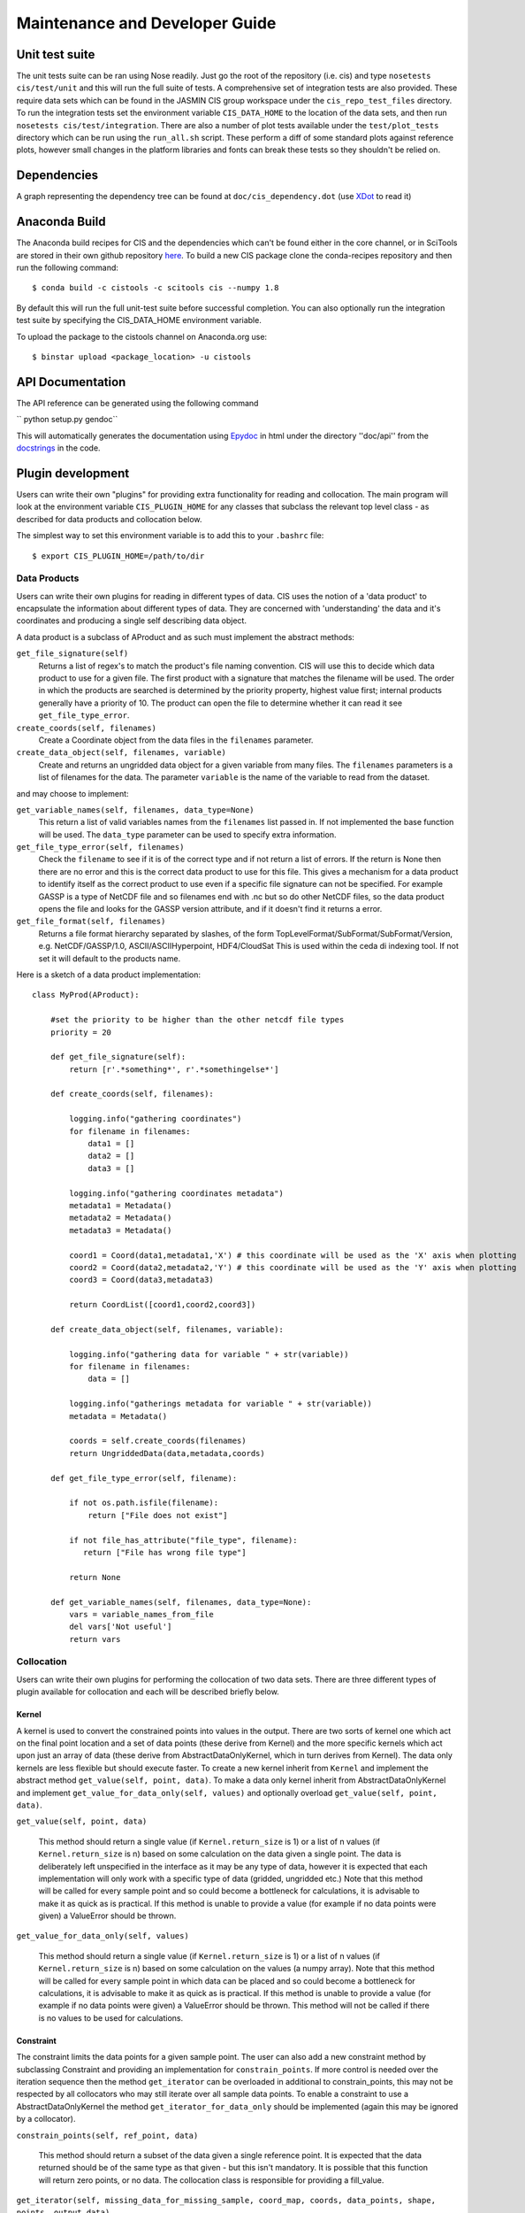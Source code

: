 ===============================
Maintenance and Developer Guide
===============================

Unit test suite
===============

The unit tests suite can be ran using Nose readily. Just go the root of the repository (i.e. cis) and type ``nosetests cis/test/unit`` and this will run the full suite of tests.
A comprehensive set of integration tests are also provided. These require data sets which can be found in the JASMIN CIS group workspace under the ``cis_repo_test_files`` directory. To run the integration tests set the environment variable ``CIS_DATA_HOME`` to the location of the data sets, and then run ``nosetests cis/test/integration``.
There are also a number of plot tests available under the ``test/plot_tests`` directory which can be run using the ``run_all.sh`` script. These perform a diff of some standard plots against reference plots, however small changes in the platform libraries and fonts can break these tests so they shouldn't be relied on.


Dependencies
============

A graph representing the dependency tree can be found at ``doc/cis_dependency.dot`` (use `XDot <http://code.google.com/p/jrfonseca/wiki/XDot>`_ to read it)

.. image:: img/dep.png
   :width: 900px


Anaconda Build
==============

The Anaconda build recipes for CIS and the dependencies which can't be found either in the core channel, or in SciTools are stored in their own github repository `here <https://github.com/cistools/conda-recipes>`_.
To build a new CIS package clone the conda-recipes repository and then run the following command::

    $ conda build -c cistools -c scitools cis --numpy 1.8

By default this will run the full unit-test suite before successful completion. You can also optionally run the integration test suite by specifying the CIS_DATA_HOME environment variable.

To upload the package to the cistools channel on Anaconda.org use::

    $ binstar upload <package_location> -u cistools


API Documentation
=================

.. todo:: change API documentation engine?

The API reference can be generated using the following command

`` python setup.py gendoc``

This will automatically generates the documentation using `Epydoc <http://epydoc.sourceforge.net/>`_ in html under the directory ''doc/api'' from the `docstrings <http://epydoc.sourceforge.net/docstrings.html>`_ in the code.


Plugin development
==================

Users can write their own "plugins" for providing extra functionality for reading and collocation. The main program will look at the environment variable ``CIS_PLUGIN_HOME`` for any classes that subclass the relevant top level class - as described for data products and collocation below.

The simplest way to set this environment variable is to add this to your ``.bashrc`` file::

  $ export CIS_PLUGIN_HOME=/path/to/dir


Data Products
-------------

Users can write their own plugins for reading in different types of data. CIS uses the notion of a 'data product' to encapsulate the information about different types of data. They are concerned with 'understanding' the data and it's coordinates and producing a single self describing data object. 

A data product is a subclass of AProduct and as such must implement the abstract methods:

``get_file_signature(self)``
  Returns a list of regex's to match the product's file naming convention. CIS will use this to decide which data product to
  use for a given file. The first product with a signature that matches the filename will be used. The order in which
  the products are searched is determined by the priority property, highest value first; internal products generally have
  a priority of 10. The product can open the file to determine whether it can read it see ``get_file_type_error``.

``create_coords(self, filenames)``
  Create a Coordinate object from the data files in the ``filenames`` parameter.

``create_data_object(self, filenames, variable)``
  Create and returns an ungridded data object for a given variable from many files. The ``filenames`` parameters is a list of
  filenames for the data. The parameter ``variable`` is the name of the variable to read from the dataset.

and may choose to implement:

``get_variable_names(self, filenames, data_type=None)``
  This return a list of valid variables names from the ``filenames`` list passed in. If not implemented the base function will be used.
  The ``data_type`` parameter can be used to specify extra information.

``get_file_type_error(self, filenames)``
  Check the ``filename`` to see if it is of the correct type and if not return a list of errors. If the return is
  None then there are no error and this is the correct data product to use for this file. This gives a mechanism for a data
  product to identify itself as the correct product to use even if a specific file signature can not be specified. For
  example GASSP is a type of NetCDF file and so filenames end with .nc but so do other NetCDF files, so the data product opens
  the file and looks for the GASSP version attribute, and if it doesn't find it returns a error.

``get_file_format(self, filenames)``
  Returns a file format hierarchy separated by slashes, of the form TopLevelFormat/SubFormat/SubFormat/Version,
  e.g. NetCDF/GASSP/1.0, ASCII/ASCIIHyperpoint, HDF4/CloudSat
  This is used within the ceda di indexing tool. If not set it will default to the products name.

Here is a sketch of a data product implementation::

  class MyProd(AProduct):

      #set the priority to be higher than the other netcdf file types
      priority = 20

      def get_file_signature(self):
          return [r'.*something*', r'.*somethingelse*']
  
      def create_coords(self, filenames):
  
          logging.info("gathering coordinates")
          for filename in filenames:
              data1 = []
              data2 = []
              data3 = []
  
          logging.info("gathering coordinates metadata")
          metadata1 = Metadata()
          metadata2 = Metadata()
          metadata3 = Metadata()
  
          coord1 = Coord(data1,metadata1,'X') # this coordinate will be used as the 'X' axis when plotting
          coord2 = Coord(data2,metadata2,'Y') # this coordinate will be used as the 'Y' axis when plotting
          coord3 = Coord(data3,metadata3)
  
          return CoordList([coord1,coord2,coord3])
  
      def create_data_object(self, filenames, variable):
  
          logging.info("gathering data for variable " + str(variable))
          for filename in filenames:
              data = []
  
          logging.info("gatherings metadata for variable " + str(variable))
          metadata = Metadata()
  
          coords = self.create_coords(filenames)
          return UngriddedData(data,metadata,coords)

      def get_file_type_error(self, filename):

          if not os.path.isfile(filename):
              return ["File does not exist"]

          if not file_has_attribute("file_type", filename):
             return ["File has wrong file type"]

          return None

      def get_variable_names(self, filenames, data_type=None):
          vars = variable_names_from_file
          del vars['Not useful']
          return vars


.. _collocation_design:

Collocation
-----------

Users can write their own plugins for performing the collocation of two data sets.
There are three different types of plugin available for collocation and each will be described briefly below.

Kernel
""""""

A kernel is used to convert the constrained points into values in the output. There are two sorts of kernel one
which act on the final point location and a set of data points (these derive from Kernel) and the more specific kernels
which act upon just an array of data (these derive from AbstractDataOnlyKernel, which in turn derives from Kernel).
The data only kernels are less flexible but should execute faster. To create a new kernel inherit from ``Kernel`` and
implement the abstract method ``get_value(self, point, data)``. To make a data only kernel inherit from AbstractDataOnlyKernel
and implement ``get_value_for_data_only(self, values)`` and optionally overload ``get_value(self, point, data)``.

``get_value(self, point, data)``

  This method should return a single value (if ``Kernel.return_size`` is 1) or a list of n values (if ``Kernel.return_size`` is n)
  based on some calculation on the data given a single point.
  The data is deliberately left unspecified in the interface as it may be any type of data, however it is expected that
  each implementation will only work with a specific type of data (gridded, ungridded etc.) Note that this method will
  be called for every sample point and so could become a bottleneck for calculations, it is advisable to make it as
  quick as is practical. If this method is unable to provide a value (for example if no data points were given)
  a ValueError should be thrown.

``get_value_for_data_only(self, values)``

  This method should return a single value (if ``Kernel.return_size`` is 1) or a list of n values (if ``Kernel.return_size`` is n)
  based on some calculation on the values (a numpy array).
  Note that this method will
  be called for every sample point in which data can be placed and so could become a bottleneck for calculations,
  it is advisable to make it as quick as is practical. If this method is unable to provide a value
  (for example if no data points were given) a ValueError should be thrown. This method will not be called if there is no
  values to be used for calculations.

Constraint
""""""""""

The constraint limits the data points for a given sample point.
The user can also add a new constraint method by subclassing Constraint and providing an implementation for
``constrain_points``. If more control is needed over the iteration sequence then the method
``get_iterator`` can be
overloaded in additional to constrain_points, this may not be respected by all collocators who may still iterate over all
sample data points. To enable a constraint to use a AbstractDataOnlyKernel the method
``get_iterator_for_data_only`` should be implemented (again this may be ignored by a collocator).

``constrain_points(self, ref_point, data)``

 This method should return a subset of the data given a single reference point.
 It is expected that the data returned should be of the same type as that given - but this isn't mandatory. It is
 possible that this function will return zero points, or no data. The collocation class is responsible for providing a
 fill_value.

``get_iterator(self, missing_data_for_missing_sample, coord_map, coords, data_points, shape, points, output_data)``

 The method should return an iterator over the output indices, hyper point for the output and data points for that output
 hyper point. This may not be called by all collocators who may choose to iterate over all sample points instead.
 The arguments are:
 * ``missing_data_for_missing_sample`` if True the iterator should not iterate over any points in the sample points which are missing.
 * ``coord_map`` is a list of tuples of indexes of sample points coords, data coords and output coords
 * ``coords`` are the coords that the data should be mapped on
 * ``data_points`` are the non-masked data points
 * ``shape`` is the final shape of the data
 * ``points`` is the original sample points object
 * ``output_data`` is the output data

``get_iterator_for_data_only(self, missing_data_for_missing_sample, coord_map, coords, data_points, shape, points, values)``

 The method should return an iterator over the output indices and a numpy array of the data values.
 This may not be called by all collocators who may choose to iterate over all sample points instead. The parameters are
 the same as ``get_iterator``.

Collocator
""""""""""

Another plugin which is available is the collocation method itself. A new one can be created by subclassing Collocator and
providing an implementation for ``collocate(self, points, data, constraint, kernel)``. This method takes a number of
points and applies the given constraint and kernel methods on the data for each of those points. It is responsible for
returning the new data object to be written to the output file. As such, the user could create a collocation routine
capable of handling multiple return values from the kernel, and hence creating multiple data objects, by creating a
new collocation method.

Plugins
"""""""

For all of these plugins any new variables, such as limits, constraint values or averaging parameters,
are automatically set as attributes in the relevant object. For example, if the user wanted to write a new
constraint method (``AreaConstraint``, say) which needed a variable called ``area``, this can be accessed with ``self.area``
within the constraint object. This will be set to whatever the user specifies at the command line for that variable, e.g.::

  $ ./cis.py col my_sample_file rain:"model_data_?.nc"::AreaConstraint,area=6000,fill_value=0.0:nn_gridded

Example implementations of new collocation plugins are demonstrated below for each of the plugin types::


  class MyCollocator(Collocator):
  
      def collocate(self, points, data, constraint, kernel):
          values = []
          for point in points:
              con_points = constraint.constrain_points(point, data)
              try:
                  values.append(kernel.get_value(point, con_points))
              except ValueError:
                  values.append(constraint.fill_value)
          new_data = LazyData(values, data.metadata)
          new_data.missing_value = constraint.fill_value
          return new_data


  class MyConstraint(Constraint):
  
      def constrain_points(self, ref_point, data):
          con_points = []
          for point in data:
              if point.value > self.val_check:
                  con_points.append(point)
          return con_points
  
  
  class MyKernel(Kernel):
  
      def get_value(self, point, data):
          nearest_point = point.furthest_point_from()
          for data_point in data:
              if point.compdist(nearest_point, data_point):
                  nearest_point = data_point
          return nearest_point.val
  
